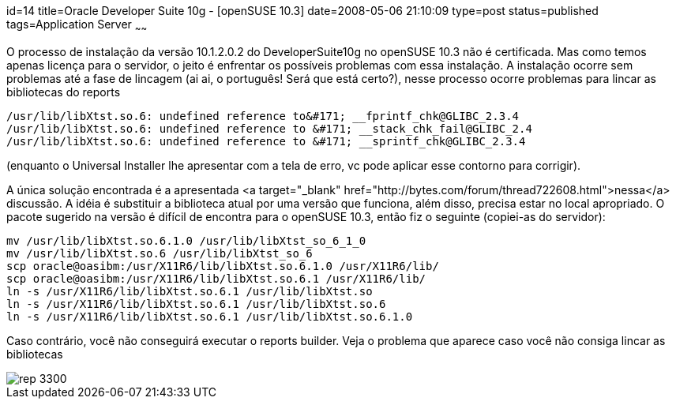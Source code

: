 id=14
title=Oracle Developer Suite 10g - [openSUSE 10.3] 
date=2008-05-06 21:10:09
type=post
status=published
tags=Application Server
~~~~~~


O processo de instalação da versão 10.1.2.0.2 do DeveloperSuite10g no openSUSE 10.3 não é certificada. 
Mas como temos apenas licença para o servidor, o jeito é enfrentar os possíveis problemas com essa instalação.
A instalação ocorre sem problemas até a fase de lincagem (ai ai, o português! Será que está certo?), nesse processo ocorre problemas para lincar as bibliotecas do reports 

```
/usr/lib/libXtst.so.6: undefined reference to&#171; __fprintf_chk@GLIBC_2.3.4
/usr/lib/libXtst.so.6: undefined reference to &#171; __stack_chk_fail@GLIBC_2.4
/usr/lib/libXtst.so.6: undefined reference to &#171; __sprintf_chk@GLIBC_2.3.4
```

(enquanto o Universal Installer lhe apresentar com a tela de erro, vc pode aplicar esse contorno para corrigir).

A única solução encontrada é a apresentada <a target="_blank" href="http://bytes.com/forum/thread722608.html">nessa</a> discussão.
A idéia é substituir a biblioteca atual por uma versão que funciona, além disso, precisa estar no local apropriado.
O pacote sugerido na versão é difícil de encontra para o openSUSE 10.3, então fiz o seguinte (copiei-as do servidor):

```
mv /usr/lib/libXtst.so.6.1.0 /usr/lib/libXtst_so_6_1_0
mv /usr/lib/libXtst.so.6 /usr/lib/libXtst_so_6
scp oracle@oasibm:/usr/X11R6/lib/libXtst.so.6.1.0 /usr/X11R6/lib/
scp oracle@oasibm:/usr/X11R6/lib/libXtst.so.6.1 /usr/X11R6/lib/
ln -s /usr/X11R6/lib/libXtst.so.6.1 /usr/lib/libXtst.so
ln -s /usr/X11R6/lib/libXtst.so.6.1 /usr/lib/libXtst.so.6
ln -s /usr/X11R6/lib/libXtst.so.6.1 /usr/lib/libXtst.so.6.1.0
```

Caso contrário, você não conseguirá executar o reports builder. Veja o problema que aparece caso você não consiga lincar as bibliotecas  

image::rep-3300.jpeg[]